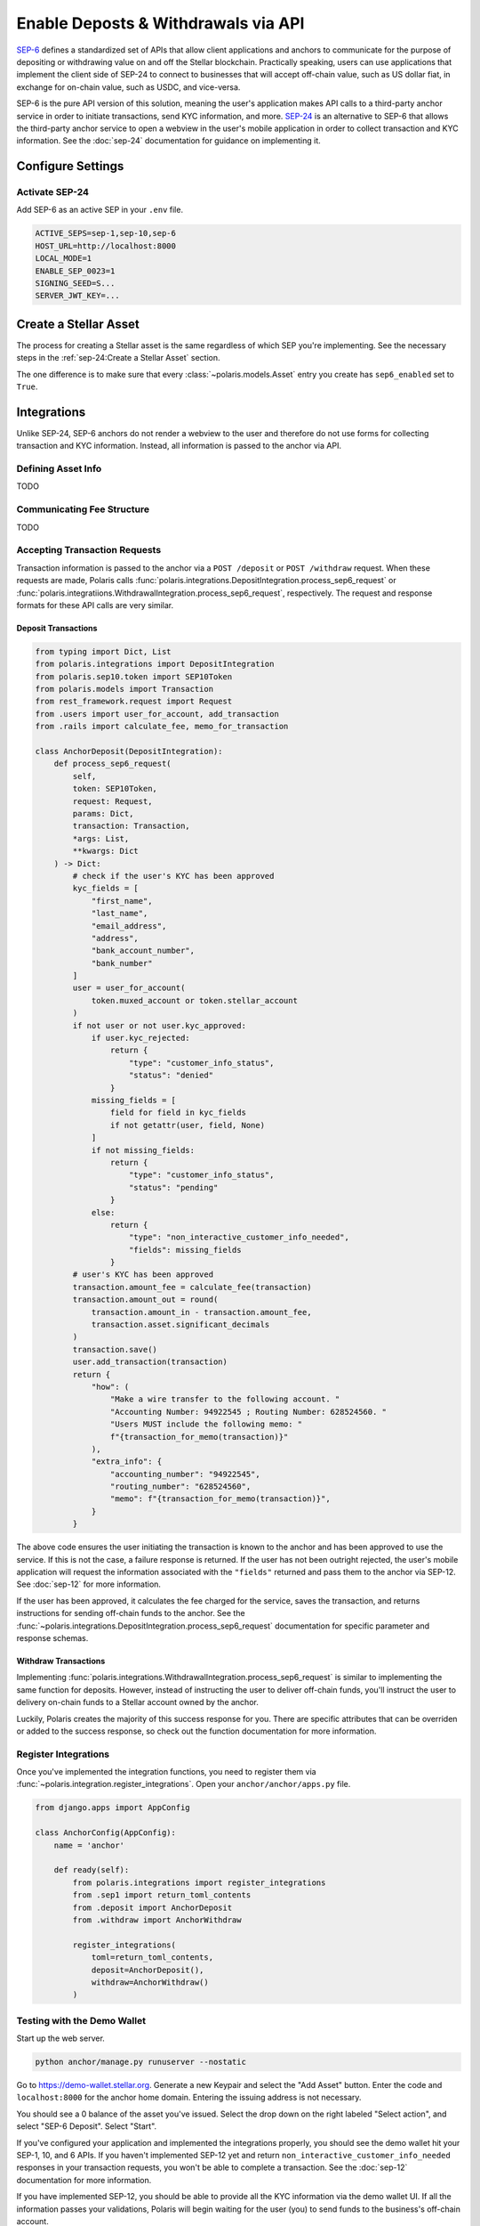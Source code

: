 ====================================
Enable Deposts & Withdrawals via API
====================================

.. _`SEP-24`: https://github.com/stellar/stellar-protocol/blob/master/ecosystem/sep-0024.md
.. _`SEP-6`: https://github.com/stellar/stellar-protocol/blob/master/ecosystem/sep-0006.md

`SEP-6`_ defines a standardized set of APIs that allow client applications and anchors to communicate for the purpose of depositing or withdrawing value on and off the Stellar blockchain. Practically speaking, users can use applications that implement the client side of SEP-24 to connect to businesses that will accept off-chain value, such as US dollar fiat, in exchange for on-chain value, such as USDC, and vice-versa.

SEP-6 is the pure API version of this solution, meaning the user's application makes API calls to a third-party anchor service in order to initiate transactions, send KYC information, and more. `SEP-24`_ is an alternative to SEP-6 that allows the third-party anchor service to open a webview in the user's mobile application in order to collect transaction and KYC information. See the :doc:`sep-24` documentation for guidance on implementing it.

Configure Settings
==================

Activate SEP-24
---------------

Add SEP-6 as an active SEP in your ``.env`` file.

.. code-block:: shell

    ACTIVE_SEPS=sep-1,sep-10,sep-6
    HOST_URL=http://localhost:8000
    LOCAL_MODE=1
    ENABLE_SEP_0023=1
    SIGNING_SEED=S...
    SERVER_JWT_KEY=...

Create a Stellar Asset
======================

The process for creating a Stellar asset is the same regardless of which SEP you're implementing. See the necessary steps in the :ref:`sep-24:Create a Stellar Asset` section.

The one difference is to make sure that every :class:`~polaris.models.Asset` entry you create has ``sep6_enabled`` set to ``True``.

Integrations
============

Unlike SEP-24, SEP-6 anchors do not render a webview to the user and therefore do not use forms for collecting transaction and KYC information. Instead, all information is passed to the anchor via API.

Defining Asset Info
-------------------

TODO

Communicating Fee Structure
---------------------------

TODO

Accepting Transaction Requests
------------------------------

Transaction information is passed to the anchor via a ``POST /deposit`` or ``POST /withdraw`` request. When these requests are made, Polaris calls :func:`polaris.integrations.DepositIntegration.process_sep6_request` or :func:`polaris.integratiions.WithdrawalIntegration.process_sep6_request`, respectively. The request and response formats for these API calls are very similar.

Deposit Transactions
^^^^^^^^^^^^^^^^^^^^

.. code-block:: python

    from typing import Dict, List
    from polaris.integrations import DepositIntegration
    from polaris.sep10.token import SEP10Token
    from polaris.models import Transaction
    from rest_framework.request import Request
    from .users import user_for_account, add_transaction
    from .rails import calculate_fee, memo_for_transaction

    class AnchorDeposit(DepositIntegration):
        def process_sep6_request(
            self,
            token: SEP10Token,
            request: Request,
            params: Dict,
            transaction: Transaction,
            *args: List,
            **kwargs: Dict
        ) -> Dict:
            # check if the user's KYC has been approved
            kyc_fields = [
                "first_name",
                "last_name",
                "email_address",
                "address",
                "bank_account_number",
                "bank_number"
            ]
            user = user_for_account(
                token.muxed_account or token.stellar_account
            )
            if not user or not user.kyc_approved:
                if user.kyc_rejected:
                    return {
                        "type": "customer_info_status",
                        "status": "denied"
                    }
                missing_fields = [
                    field for field in kyc_fields
                    if not getattr(user, field, None)
                ]
                if not missing_fields:
                    return {
                        "type": "customer_info_status",
                        "status": "pending"
                    }
                else:
                    return {
                        "type": "non_interactive_customer_info_needed",
                        "fields": missing_fields
                    }
            # user's KYC has been approved
            transaction.amount_fee = calculate_fee(transaction)
            transaction.amount_out = round(
                transaction.amount_in - transaction.amount_fee,
                transaction.asset.significant_decimals
            )
            transaction.save()
            user.add_transaction(transaction)
            return {
                "how": (
                    "Make a wire transfer to the following account. "
                    "Accounting Number: 94922545 ; Routing Number: 628524560. "
                    "Users MUST include the following memo: "
                    f"{transaction_for_memo(transaction)}"
                ),
                "extra_info": {
                    "accounting_number": "94922545",
                    "routing_number": "628524560",
                    "memo": f"{transaction_for_memo(transaction)}",
                }
            }

The above code ensures the user initiating the transaction is known to the anchor and has been approved to use the service. If this is not the case, a failure response is returned. If the user has not been outright rejected, the user's mobile application will request the information associated with the ``"fields"`` returned and pass them to the anchor via SEP-12. See :doc:`sep-12` for more information.

If the user has been approved, it calculates the fee charged for the service, saves the transaction, and returns instructions for sending off-chain funds to the anchor. See the :func:`~polaris.integrations.DepositIntegration.process_sep6_request` documentation for specific parameter and response schemas.

Withdraw Transactions
^^^^^^^^^^^^^^^^^^^^^

Implementing :func:`polaris.integrations.WithdrawalIntegration.process_sep6_request` is similar to implementing the same function for deposits. However, instead of instructing the user to deliver off-chain funds, you'll instruct the user to delivery on-chain funds to a Stellar account owned by the anchor.

Luckily, Polaris creates the majority of this success response for you. There are specific attributes that can be overriden or added to the success response, so check out the function documentation for more information.

Register Integrations
---------------------

Once you've implemented the integration functions, you need to register them via :func:`~polaris.integration.register_integrations`. Open your ``anchor/anchor/apps.py`` file.

.. code-block:: python

    from django.apps import AppConfig

    class AnchorConfig(AppConfig):
        name = 'anchor'

        def ready(self):
            from polaris.integrations import register_integrations
            from .sep1 import return_toml_contents
            from .deposit import AnchorDeposit
            from .withdraw import AnchorWithdraw

            register_integrations(
                toml=return_toml_contents,
                deposit=AnchorDeposit(),
                withdraw=AnchorWithdraw()
            )


Testing with the Demo Wallet
----------------------------

Start up the web server.

.. code-block:: shell

    python anchor/manage.py runuserver --nostatic

Go to https://demo-wallet.stellar.org. Generate a new Keypair and select the "Add Asset" button. Enter the code and ``localhost:8000`` for the anchor home domain. Entering the issuing address is not necessary.

You should see a 0 balance of the asset you've issued. Select the drop down on the right labeled "Select action", and select "SEP-6 Deposit". Select "Start".

If you've configured your application and implemented the integrations properly, you should see the demo wallet hit your SEP-1, 10, and 6 APIs. If you haven't implemented SEP-12 yet and return ``non_interactive_customer_info_needed`` responses in your transaction requests, you won't be able to complete a transaction. See the :doc:`sep-12` documentation for more information.

If you have implemented SEP-12, you should be able to provide all the KYC information via the demo wallet UI. If all the information passes your validations, Polaris will begin waiting for the user (you) to send funds to the business's off-chain account.

If you haven't already done so, check out and implement the integrations described in the :doc:`rails` documentation. Once implemented, you should be able to complete deposit and withdrawal transactions.
